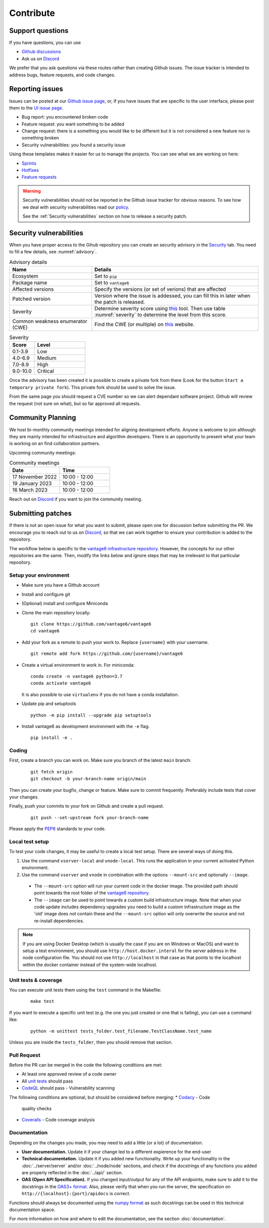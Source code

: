Contribute
==========

Support questions
-----------------
If you have questions, you can use

* `Github discussions <https://github.com/vantage6/vantage6/discussions>`_
* Ask us on `Discord <https://discord.gg/yAyFf6Y>`_

We prefer that you ask questions via these routes rather than creating Github
issues. The issue tracker is intended to address bugs, feature requests, and
code changes.

Reporting issues
----------------
Issues can be posted at our `Github issue page <https://github.com/vantage6/vantage6/issues>`_,
or, if you have issues that are specific to the user interface, please post
them to the `UI issue page <https://github.com/vantage6/vantage6-UI/issues>`_.

* Bug report: you encountered broken code
* Feature request: you want something to be added
* Change request: there is a something you would like to be different but it
  is not considered a new feature nor is something broken
* Security vulnerabilities: you found a security issue

Using these templates makes it easier for us to manage the projects. You can
see what we are working on here:

* `Sprints <https://github.com/orgs/vantage6/projects/1>`_
* `Hotfixes <https://github.com/orgs/vantage6/projects/2>`_
* `Feature requests <https://github.com/orgs/vantage6/projects/3>`_

.. warning::

    Security vulnerabilities should not be reported in the Github issue tracker
    for obvious reasons. To see how we deal with security vulnerabilities read
    our `policy <https://github.com/vantage6/vantage6/blob/main/SECURITY.md>`_.

    See the :ref:`Security vulnerabilities` section on how to release a security
    patch.

Security vulnerabilities
-----------------------
When you have proper access to the Gihub repository you can create an security
advisory in the `Security <https://github.com/vantage6/vantage6/security/
advisories>`_ tab. You need to fill a few details, see
:numref:`advisory`.

.. list-table:: Advisory details
   :name: advisory
   :widths: 33 67
   :header-rows: 1

   * - Name
     - Details
   * - Ecosystem
     - Set to ``pip``
   * - Package name
     - Set to ``vantage6``
   * - Affected versions
     - Specify the versions (or set of verions) that are affected
   * - Patched version
     - Version where the issue is addessed, you can fill this in later when
       the patch is released.
   * - Severity
     - Determine severity score using `this <https://nvd.nist.gov/vuln-metrics/
       cvss/v3-calculator>`_ tool. Then use table :numref:`severity` to
       determine the level from this score.
   * - Common weakness enumerator (CWE)
     - Find the CWE (or multiple) on `this <https://cwe.mitre.org/>`_ website.

.. list-table:: Severity
   :name: severity
   :widths: 33 67
   :header-rows: 1

   * - Score
     - Level
   * - 0.1-3.9
     - Low
   * - 4.0-6.9
     - Medium
   * - 7.0-8.9
     - High
   * - 9.0-10.0
     - Critical

Once the advisory has been created it is possible to create a private fork from
there (Look for the button ``Start a temporary private fork``). This private
fork should be used to solve the issue.

From the same page you should request a CVE number so we can alert dependant
software project. Github will review the request (not sure on what), but so
far approved all requests.




Community Planning
------------------
We host bi-monthly community meetings intended for aligning development
efforts. Anyone is welcome to join although they are mainly intended for
infrastructure and algorithm developers. There is an opportunity to present
what your team is working on an find collaboration partners.

Upcoming community meetings:


.. list-table:: Community meetings
   :name: meetings
   :widths: 50 50
   :header-rows: 1

   * - Date
     - Time
   * - 17 November 2022
     - 10:00 - 12:00
   * - 19 January 2023
     - 10:00 - 12:00
   * - 16 March 2023
     - 10:00 - 12:00



Reach out on `Discord <https://discord.gg/yAyFf6Y>`_ if you want to join the
community meeting.


Submitting patches
------------------
If there is not an open issue for what you want to submit, please open one for
discussion before submitting the PR. We encourage you to reach out to us on
`Discord <https://discord.gg/yAyFf6Y>`_, so that we can work together to ensure
your contribution is added to the repository.

The workflow below is specific to the
`vantage6 infrastructure repository <https://github.com/vantage6/vantage6>`_.
However, the concepts for our other repositories are the same. Then, modify
the links below and ignore steps that may be irrelevant to that particular
repository.

Setup your environment
^^^^^^^^^^^^^^^^^^^^^^
* Make sure you have a Github account
* Install and configure git
* (Optional) install and configure Miniconda
* Clone the main repository locally:

  ::

    git clone https://github.com/vantage6/vantage6
    cd vantage6

* Add your fork as a remote to push your work to. Replace ``{username}`` with
  your username.

  ::

    git remote add fork https://github.com/{username}/vantage6

* Create a virtual environment to work in. For miniconda:

  ::

    conda create -n vantage6 python=3.7
    conda activate vantage6

  It is also possible to use ``virtualenv`` if you do not have a conda
  installation.

* Update pip and setuptools

  ::

    python -m pip install --upgrade pip setuptools

* Install vantage6 as development environment with the ``-e`` flag.

  ::

    pip install -e .


Coding
^^^^^^
First, create a branch you can work on. Make sure you branch of the latest
``main`` branch:

  ::

    git fetch origin
    git checkout -b your-branch-name origin/main

Then you can create your bugfix, change or feature. Make sure to commit
frequently. Preferably include tests that cover your changes.

Finally, push your commits to your fork on Github and create a pull request.

  ::

    git push --set-upstream fork your-branch-name

Please apply the `PEP8 <https://peps.python.org/pep-0008/>`_ standards to your
code.

Local test setup
^^^^^^^^^^^^^^^^
To test your code changes, it may be useful to create a local test setup.
There are several ways of doing this.

1. Use the command ``vserver-local`` and ``vnode-local``. This runs the
   application in your current activated Python environment.
2. Use the command ``vserver`` and ``vnode`` in combination with the options
   ``--mount-src`` and optionally ``--image``.
  * The ``--mount-src`` option will run your current code in the docker image.
    The provided path should point towards the root folder of the `vantage6
    repository <https://github.com/vantage6/vantage6>`_.
  * The ``--image`` can be used to point towards a custom build infrastructure
    image. Note that when your code update includes dependency upgrades you
    need to build a custom infrastructure image as the 'old' image does not
    contain these and the ``--mount-src`` option will only overwrite the
    source and not re-install dependencies.

.. note::

  If you are using Docker Desktop (which is usually the case if you are on
  Windows or MacOS) and want to setup a test environment, you should use
  ``http://host.docker.interal`` for the server address in the node
  configuration file. You should not use ``http://localhost`` in that case as
  that points to the localhost within the docker container instead of the
  system-wide localhost.

Unit tests & coverage
^^^^^^^^^^^^^^^^^^^^^
You can execute unit tests them using the ``test`` command in the Makefile:

  ::

    make test

If you want to execute a specific unit test (e.g. the one you just created or
one that is failing), you can use a command like:

  ::

    python -m unittest tests_folder.test_filename.TestClassName.test_name

Unless you are inside the ``tests_folder``, then you should remove that
section.

Pull Request
^^^^^^^^^^^^
Before the PR can be merged in the code the following conditions are met:

* At least one approved review of a code owner
* All `unit tests <https://github.com/vantage6/vantage6/actions/workflows/unit_
  tests.yml>`_ should pass
* `CodeQL <https://docs.github.com/en/code-security/code-scanning/automatically
  -scanning-your-code-for-vulnerabilities-and-errors/about-code-scanning-with-
  codeql>`_ should pass - Vulnerability scanning

The following conditions are optional, but should be considered before merging:
* `Codacy <https://app.codacy.com/gh/vantage6/vantage6/dashboard>`_ - Code
  quality checks
* `Coveralls <https://coveralls.io/github/vantage6/vantage6>`_ - Code coverage
  analysis


Documentation
^^^^^^^^^^^^^
Depending on the changes you made, you may need to add a little (or a lot) of
documentation.

* **User documentation.**
  Update it if your change led to a different expierence for the end-user
* **Technical documentation.**
  Update it if you added new functionality. Write up your functionality in the
  :doc:`../server/server` and/or :doc:`../node/node` sections, and check if
  the docstrings of any functions you added are properly reflected in the
  :doc:`../api/` section.
* **OAS (Open API Specification).**
  If you changed input/output for any of the API endpoints, make sure to add
  it to the docstrings in the `OAS3+ format <https://swagger.io/specification/>`_.
  Also, please verify that when you run the server, the specification on
  ``http://{localhost}:{port}/apidocs`` is correct.

Functions should always be documented using the `numpy format
<https://numpydoc.readthedocs.io/en/latest/format.html>`_ as such docstrings
can be used in this technical documentation space.

For more information on how and where to edit the documentation, see the
section :doc:`documentation`.
